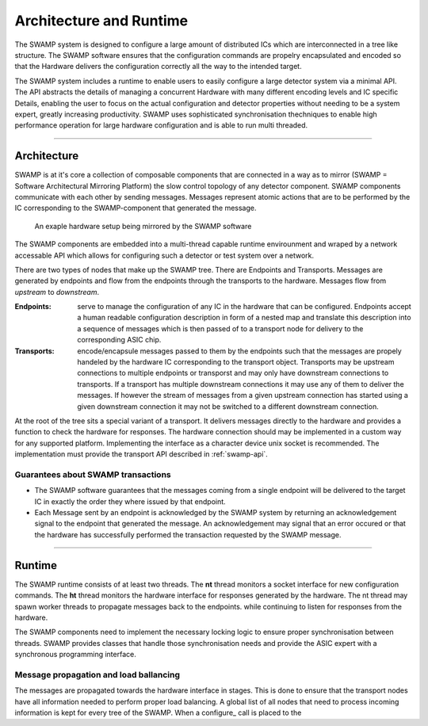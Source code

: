 ========================
Architecture and Runtime
========================

The SWAMP system is designed to configure a large amount of distributed ICs which are interconnected in a tree like structure. The SWAMP software ensures
that the configuration commands are propelry encapsulated and encoded so that the Hardware delivers the configuration correctly all the way to the intended target.

The SWAMP system includes a runtime to enable users to easily configure a large detector system via a minimal API.
The API abstracts the details of managing a concurrent Hardware with many different encoding levels and IC specific Details, enabling the user to focus on the actual configuration and
detector properties without needing to be a system expert, greatly increasing productivity.
SWAMP uses sophisticated synchronisation thechniques to enable high performance operation for large hardware configuration and is able to run multi threaded.

--------------

Architecture
============
SWAMP is at it's core a collection of composable components that are connected in a way as to mirror (SWAMP = Software Architectural Mirroring Platform) 
the slow control topology of any detector component.
SWAMP components communicate with each other by sending messages. Messages represent atomic actions that are to be performed by the IC corresponding to
the SWAMP-component that generated the message.

.. figure:: images/SWAMP-architecture.svg
   
    An exaple hardware setup being mirrored by the SWAMP software

The SWAMP components are embedded into a multi-thread capable runtime envirounment and wraped by a network accessable API which allows for configuring such a detector or test
system over a network.

There are two types of nodes that make up the SWAMP tree. There are Endpoints and Transports. Messages are generated by endpoints and flow from the endpoints through the transports
to the hardware. Messages flow from *upstream* to *downstream*.

:Endpoints:
  serve to manage the configuration of any IC in the hardware that can be configured. Endpoints accept a human readable configuration
  description in form of a nested map and translate this description into a sequence of messages which is then passed of to a transport node for delivery to the
  corresponding ASIC chip.
:Transports:
  encode/encapsule messages passed to them by the endpoints such that the messages are propely handeled by the hardware IC corresponding to the transport object. Transports
  may be upstream connections to multiple endpoints or transporst and may only have downstream connections to transports. If a transport has multiple downstream
  connections it may use any of them to deliver the messages. If however the stream of messages from a given upstream connection has started using a
  given downstream connection it may not be switched to a different downstream connection.

At the root of the tree sits a special variant of a transport. It delivers messages directly to the hardware and provides a function to check the hardware for responses.
The hardware connection should may be implemented in a custom way for any supported platform. Implementing the interface as a character device unix socket is recommended.
The implementation must provide the transport API described in :ref:`swamp-api`.

Guarantees about SWAMP transactions
-----------------------------------
* The SWAMP software guarantees that the messages coming from a single endpoint will be delivered to the target IC in exactly the order they where issued by that endpoint.
* Each Message sent by an endpoint is acknowledged by the SWAMP system by returning an acknowledgement signal to the endpoint that generated the message. An acknowledgement may signal
  that an error occured or that the hardware has successfully performed the transaction requested by the SWAMP message.  

------------------------

Runtime
=======
The SWAMP runtime consists of at least two threads. The **nt** thread monitors a socket interface for new configuration commands. The **ht** thread monitors the hardware interface for responses generated by the hardware. The nt thread may spawn worker threads to propagate messages back to the endpoints. while continuing to listen for responses from the hardware.

The SWAMP components need to implement the necessary locking logic to ensure proper synchronisation between threads. SWAMP provides classes that handle those synchronisation needs and
provide the ASIC expert with a synchronous programming interface.

Message propagation and load ballancing
---------------------------------------
The messages are propagated towards the hardware interface in stages. This is done to ensure that the transport nodes have all information needed to perform proper load balancing.
A global list of all nodes that need to process incoming information is kept for every tree of the SWAMP. When a configure_ call is placed to the 
